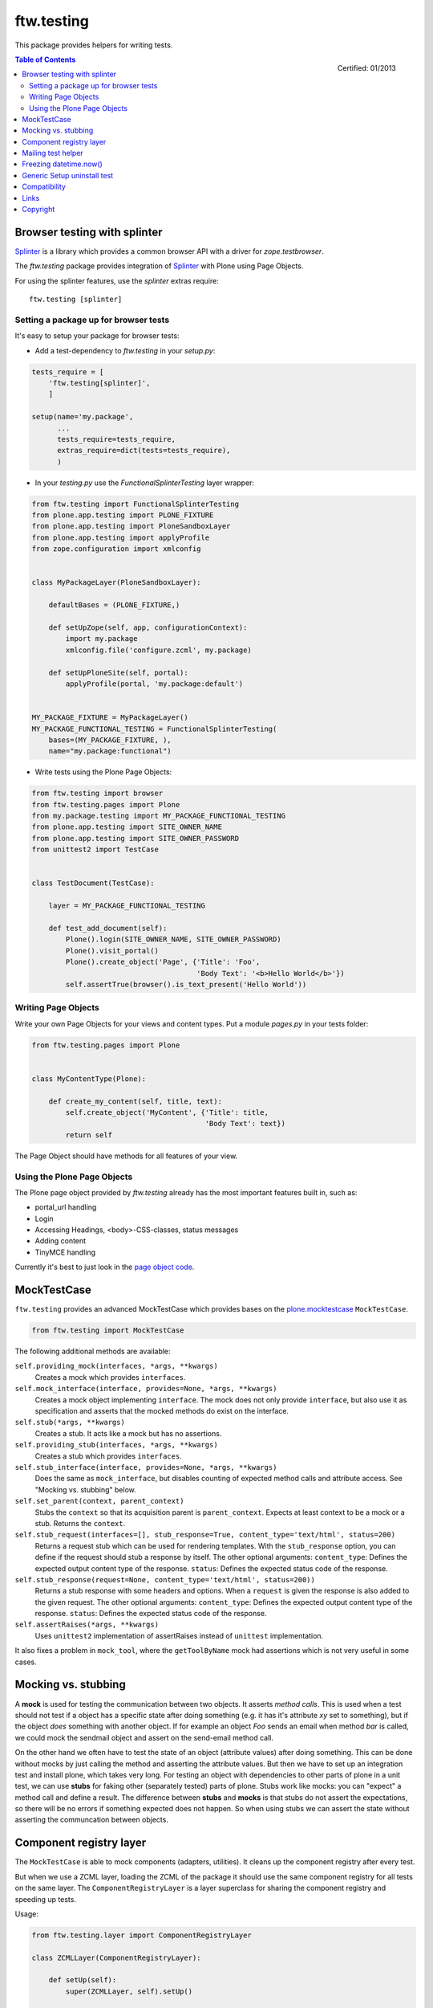 ftw.testing
===========


This package provides helpers for writing tests.

.. figure:: http://onegov.ch/approved.png/image
   :align: right
   :target: http://onegov.ch/community/zertifizierte-module/ftw.testing

   Certified: 01/2013

.. contents:: Table of Contents


Browser testing with splinter
-----------------------------

`Splinter`_ is a library which provides a common browser API with a driver
for `zope.testbrowser`.

The `ftw.testing` package provides integration of `Splinter`_ with Plone
using Page Objects.

For using the splinter features, use the `splinter` extras require::

    ftw.testing [splinter]


Setting a package up for browser tests
~~~~~~~~~~~~~~~~~~~~~~~~~~~~~~~~~~~~~~

It's easy to setup your package for browser tests:

- Add a test-dependency to `ftw.testing` in your `setup.py`:

.. code:: python

    tests_require = [
        'ftw.testing[splinter]',
        ]

    setup(name='my.package',
          ...
          tests_require=tests_require,
          extras_require=dict(tests=tests_require),
          )

- In your `testing.py` use the `FunctionalSplinterTesting` layer wrapper:

.. code:: python

    from ftw.testing import FunctionalSplinterTesting
    from plone.app.testing import PLONE_FIXTURE
    from plone.app.testing import PloneSandboxLayer
    from plone.app.testing import applyProfile
    from zope.configuration import xmlconfig


    class MyPackageLayer(PloneSandboxLayer):

        defaultBases = (PLONE_FIXTURE,)

        def setUpZope(self, app, configurationContext):
            import my.package
            xmlconfig.file('configure.zcml', my.package)

        def setUpPloneSite(self, portal):
            applyProfile(portal, 'my.package:default')


    MY_PACKAGE_FIXTURE = MyPackageLayer()
    MY_PACKAGE_FUNCTIONAL_TESTING = FunctionalSplinterTesting(
        bases=(MY_PACKAGE_FIXTURE, ),
        name="my.package:functional")

- Write tests using the Plone Page Objects:

.. code:: python

    from ftw.testing import browser
    from ftw.testing.pages import Plone
    from my.package.testing import MY_PACKAGE_FUNCTIONAL_TESTING
    from plone.app.testing import SITE_OWNER_NAME
    from plone.app.testing import SITE_OWNER_PASSWORD
    from unittest2 import TestCase


    class TestDocument(TestCase):

        layer = MY_PACKAGE_FUNCTIONAL_TESTING

        def test_add_document(self):
            Plone().login(SITE_OWNER_NAME, SITE_OWNER_PASSWORD)
            Plone().visit_portal()
            Plone().create_object('Page', {'Title': 'Foo',
                                           'Body Text': '<b>Hello World</b>'})
            self.assertTrue(browser().is_text_present('Hello World'))


Writing Page Objects
~~~~~~~~~~~~~~~~~~~~

Write your own Page Objects for your views and content types.
Put a module `pages.py` in your tests folder:

.. code:: python

    from ftw.testing.pages import Plone


    class MyContentType(Plone):

        def create_my_content(self, title, text):
            self.create_object('MyContent', {'Title': title,
                                             'Body Text': text})
            return self

The Page Object should have methods for all features of your view.



Using the Plone Page Objects
~~~~~~~~~~~~~~~~~~~~~~~~~~~~

The Plone page object provided by `ftw.testing` already has the most
important features built in, such as:

- portal_url handling
- Login
- Accessing Headings, <body>-CSS-classes, status messages
- Adding content
- TinyMCE handling

Currently it's best to just look in the
`page object code <https://github.com/4teamwork/ftw.testing/blob/master/ftw/testing/pages.py>`_.



MockTestCase
------------

``ftw.testing`` provides an advanced MockTestCase which provides bases on
the `plone.mocktestcase`_ ``MockTestCase``.

.. code:: python

    from ftw.testing import MockTestCase


The following additional methods are available:

``self.providing_mock(interfaces, *args, **kwargs)``
      Creates a mock which provides ``interfaces``.

``self.mock_interface(interface, provides=None, *args, **kwargs)``
      Creates a mock object implementing ``interface``. The mock does not
      only provide ``interface``, but also use it as specification and
      asserts that the mocked methods do exist on the interface.

``self.stub(*args, **kwargs)``
      Creates a stub. It acts like a mock but has no assertions.

``self.providing_stub(interfaces, *args, **kwargs)``
      Creates a stub which provides ``interfaces``.

``self.stub_interface(interface, provides=None, *args, **kwargs)``
      Does the same as ``mock_interface``, but disables counting of expected
      method calls and attribute access. See "Mocking vs. stubbing" below.

``self.set_parent(context, parent_context)``
      Stubs the ``context`` so that its acquisition parent is ``parent_context``.
      Expects at least context to be a mock or a stub. Returns the ``context``.

``self.stub_request(interfaces=[], stub_response=True, content_type='text/html', status=200)``
      Returns a request stub which can be used for rendering templates. With the
      ``stub_response`` option, you can define if the request should stub a
      response by itself. The other optional arguments:
      ``content_type``: Defines the expected output content type of the response.
      ``status``: Defines the expected status code of the response.

``self.stub_response(request=None, content_type='text/html', status=200))``
      Returns a stub response with some headers and options. When a ``request``
      is given the response is also added to the given request.
      The other optional arguments:
      ``content_type``: Defines the expected output content type of the response.
      ``status``: Defines the expected status code of the response.

``self.assertRaises(*args, **kwargs)``
      Uses ``unittest2`` implementation of assertRaises instead of
      ``unittest`` implementation.

It also fixes a problem in ``mock_tool``, where the ``getToolByName`` mock
had assertions which is not very useful in some cases.


Mocking vs. stubbing
--------------------

A **mock** is used for testing the communication between two objects. It
asserts *method calls*. This is used when a test should not test if
a object has a specific state after doing something (e.g. it has it's
attribute *xy* set to something), but if the object *does* something
with another object. If for example an object `Foo` sends an email
when method `bar` is called, we could mock the sendmail object and
assert on the send-email method call.

On the other hand we often have to test the state of an object (attribute
values) after doing something. This can be done without mocks by just
calling the method and asserting the attribute values. But then we have
to set up an integration test and install plone, which takes very long.
For testing an object with dependencies to other parts of plone in a
unit test, we can use **stubs** for faking other (separately tested) parts
of plone. Stubs work like mocks: you can "expect" a method call and
define a result. The difference between **stubs** and **mocks** is that
stubs do not assert the expectations, so there will be no errors if
something expected does not happen. So when using stubs we can assert
the state without asserting the communcation between objects.


Component registry layer
------------------------

The ``MockTestCase`` is able to mock components (adapters, utilities). It
cleans up the component registry after every test.

But when we use a ZCML layer, loading the ZCML of the package it should use
the same component registry for all tests on the same layer. The
``ComponentRegistryLayer`` is a layer superclass for sharing the component
registry and speeding up tests.

Usage:

.. code:: python

    from ftw.testing.layer import ComponentRegistryLayer

    class ZCMLLayer(ComponentRegistryLayer):

        def setUp(self):
            super(ZCMLLayer, self).setUp()

            import my.package
            self.load_zcml_file('configure.zcml', my.package)

    ZCML_LAYER = ZCMLLayer()

Be aware that ``ComponentRegistryLayer`` is a base class for creating your
own layer (by subclassing ``ComponentRegistryLayer``) and is not usable with
``defaultBases`` directly. This allows us to use the functions
``load_zcml_file`` and ``load_zcml_string``.


Mailing test helper
-------------------
The Mailing helper object mocks the mailhost and captures sent emails.
The emails can then be easily used for assertions.

Usage:

.. code:: python

    from ftw.testing.mailing import Mailing
    import transaction

    class MyTest(TestCase):
        layer = MY_FUNCTIONAL_TESTING

     def setUp(self):
         Mailing(self.layer['portal']).set_up()
         transaction.commit()

     def tearDown(self):
         Mailing(self.layer['portal']).tear_down()

     def test_mail_stuff(self):
         portal = self.layer['portal']
         do_send_email()
         mail = Mailing(portal).pop()
         self.assertEquals('Subject: ...', mail)


Freezing datetime.now()
-----------------------

When testing code which depends on the current time, it is necessary to set
the current time to a specific time. The ``freeze`` context manager makes that
really easy:

.. code:: python

    from ftw.testing import freeze
    from datetime import datetime

    with freeze(datetime(2014, 5, 7, 12, 30)):
        # test code

The ``freeze`` context manager patches the `datetime` module, the `time` module
and supports the Zope `DateTime` module. It removes the patches when exiting
the context manager.


Generic Setup uninstall test
----------------------------

``ftw.testing`` provides a test superclass for testing uninstall profiles.
The test makes a Generic Setup snapshot before installing the package, then
installs and uninstalls the package, creates another snapshot and diffs it.
The package is installed without installing its dependencies, because it
should not include uninstalling dependencies in the uninstall profile.

Appropriate testing layer setup is included and the test runs on a seperate
layer which should not interfere with other tests.

Simple example:

.. code:: python

    from ftw.testing.genericsetup import GenericSetupUninstallMixin
    from ftw.testing.genericsetup import apply_generic_setup_layer
    from unittest2 import TestCase


    @apply_generic_setup_layer
    class TestGenericSetupUninstall(TestCase, GenericSetupUninstallMixin):
        package = 'my.package'


The ``my.package`` is expected to have a Generic Setup profile
``profile-my.package:default`` for installing the package and a
``profile-my.package:uninstall`` for uninstalling the package.
It is expected to use ``z3c.autoinclude`` entry points for loading
its ZCML.

The options are configured as class variables:

**package**
    The dotted name of the package as string, which is used for things such
    as guessing the Generic Setup profile names. This is mandatory.

**autoinclude** (``True``)
    This makes the testing fixture load ZCML using the ``z3c.autoinclude``
    entry points registered for the target ``plone``.

**additional_zcml_packages** (``()``)
    Use this if needed ZCML is not loaded using the ``autoinclude`` option,
    e.g. when you need to load testing zcml. Pass in an iterable of
    dottednames of packages, which contain a ``configure.zcml``.

**additional_products** (``()``)
    A list of additional Zope products to install.

**install_profile_name** (``default``)
    The Generic Setup install profile name postfix.

**skip_files** (``()``)
    An iterable of Generic Setup files (e.g. ``("viewlets.xml",)``) to be
    ignored in the diff. This is sometimes necessary, because not all
    components can and should be uninstalled properly. For example viewlet
    orders cannot be removed using Generic Setup - but this is not a problem
    they do no longer take effect when the viewlets / viewlet managers are
    no longer registered.


Full example:

.. code:: python

    from ftw.testing.genericsetup import GenericSetupUninstallMixin
    from ftw.testing.genericsetup import apply_generic_setup_layer
    from unittest2 import TestCase


    @apply_generic_setup_layer
    class TestGenericSetupUninstall(TestCase, GenericSetupUninstallMixin):
        package = 'my.package'
        autoinclude = False
        additional_zcml_packages = ('my.package', 'my.package.tests')
        additional_products = ('another.package', )
        install_profile_name = 'default'
        skip_files = ('viewlets.xml', 'rolemap.xml')


Compatibility
-------------

Runs with `Plone <http://www.plone.org/>`_ `4.1`, `4.2` or `4.3`.


Links
-----

- Main github project repository: https://github.com/4teamwork/ftw.testing
- Issue tracker: https://github.com/4teamwork/ftw.testing/issues
- Package on pypi: http://pypi.python.org/pypi/ftw.testing
- Continuous integration: https://jenkins.4teamwork.ch/search?q=ftw.testing


Copyright
---------

This package is copyright by `4teamwork <http://www.4teamwork.ch/>`_.

``ftw.testing`` is licensed under GNU General Public License, version 2.





.. _plone.mocktestcase: http://pypi.python.org/pypi/plone.mocktestcase
.. _Splinter: https://pypi.python.org/pypi/splinter

.. image:: https://cruel-carlota.pagodabox.com/fbb27e21f06d795e60173da59259a1a6
   :alt: githalytics.com
   :target: http://githalytics.com/4teamwork/ftw.testing
